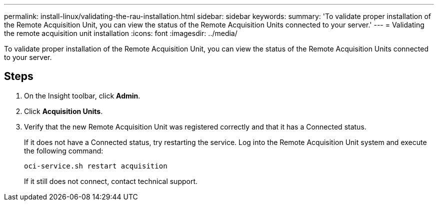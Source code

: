 ---
permalink: install-linux/validating-the-rau-installation.html
sidebar: sidebar
keywords: 
summary: 'To validate proper installation of the Remote Acquisition Unit, you can view the status of the Remote Acquisition Units connected to your server.'
---
= Validating the remote acquisition unit installation
:icons: font
:imagesdir: ../media/

[.lead]
To validate proper installation of the Remote Acquisition Unit, you can view the status of the Remote Acquisition Units connected to your server.

== Steps

. On the Insight toolbar, click *Admin*.
. Click *Acquisition Units*.
. Verify that the new Remote Acquisition Unit was registered correctly and that it has a Connected status.
+
If it does not have a Connected status, try restarting the service. Log into the Remote Acquisition Unit system and execute the following command:
+
 oci-service.sh restart acquisition
+
If it still does not connect, contact technical support.
